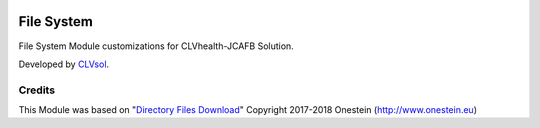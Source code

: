 .. image:: https://img.shields.io/badge/licence-AGPL--3-blue.svg
   :target: http://www.gnu.org/licenses/agpl-3.0-standalone.html
   :alt: License: AGPL-3

===========
File System
===========

File System Module customizations for CLVhealth-JCAFB Solution.

Developed by `CLVsol <https://github.com/CLVsol>`_.


Credits
=======

This Module was based on "`Directory Files Download <https://github.com/onesteinbv/addons-onestein/tree/11.0/base_directory_file_download>`_" Copyright 2017-2018 Onestein (`http://www.onestein.eu <http://www.onestein.eu>`_)
